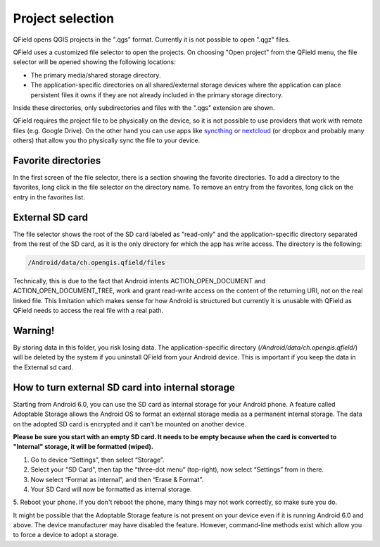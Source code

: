 Project selection
=================

QField opens QGIS projects in the ".qgs" format. Currently it is not possible to open ".qgz" files.

QField uses a customized file selector to open the projects. On choosing "Open project" from the QField menu, the file selector will be opened showing the following locations:

- The primary media/shared storage directory.
- The application-specific directories on all shared/external storage devices where the application can place persistent files it owns if they are not already included in the primary storage directory.

Inside these directories, only subdirectories and files with the ".qgs" extension are shown.

QField requires the project file to be physically on the device, so it is not possible to use providers that work with remote files (e.g. Google Drive). On the other hand you can use apps like `syncthing <https://syncthing.net/>`_ or `nextcloud <https://nextcloud.com/>`_ (or dropbox and probably many others) that allow you tho physically sync the file to your device.

Favorite directories
--------------------
In the first screen of the file selector, there is a section showing the favorite directories. To add a directory to the favorites, long click in the file selector on the directory name. To remove an entry from the favorites, long click on the entry in the favorites list. 

External SD card
----------------
The file selector shows the root of the SD card labeled as "read-only" and the application-specific directory separated from the rest of the SD card, as it is the only directory for which the app has write access. The directory is the following:

.. code-block:: none

    /Android/data/ch.opengis.qfield/files

.. note::

Technically, this is due to the fact that Android intents ACTION_OPEN_DOCUMENT and ACTION_OPEN_DOCUMENT_TREE, work and grant read-write access on the content of the returning URI, not on the real linked file. This limitation which makes sense for how Android is structured but currently it is unusable with QField as QField needs to access the real file with a real path.

Warning!
--------
By storing data in this folder, you risk losing data.
The application-specific directory (`/Android/data/ch.opengis.qfield/`) will be deleted by the system if you uninstall QField from your Android device. This is important if you keep the data in the External sd card.

How to turn external SD card into internal storage
--------
Starting from Android 6.0, you can use the SD card as internal storage for your Android phone. A feature called Adoptable Storage allows the Android OS to format an external storage media as a permanent internal storage. The data on the adopted SD card is encrypted and it can’t be mounted on another device.

**Please be sure you start with an empty SD card. It needs to be empty because when the card is converted to "Internal" storage, it will be formatted (wiped).**

1. Go to device “Settings”, then select “Storage”.
2. Select your "SD Card", then tap the “three-dot menu“ (top-right), now select “Settings” from in there.
3. Now select “Format as internal”, and then “Erase & Format”.
4. Your SD Card will now be formatted as internal storage.
5. Reboot your phone.
If you don't reboot the phone, many things may not work correctly, so make sure you do.

It might be possible that the Adoptable Storage feature is not present on your device even if it is running Android 6.0 and above. The device manufacturer may have disabled the feature. However, command-line methods exist which allow you to force a device to adopt a storage.
